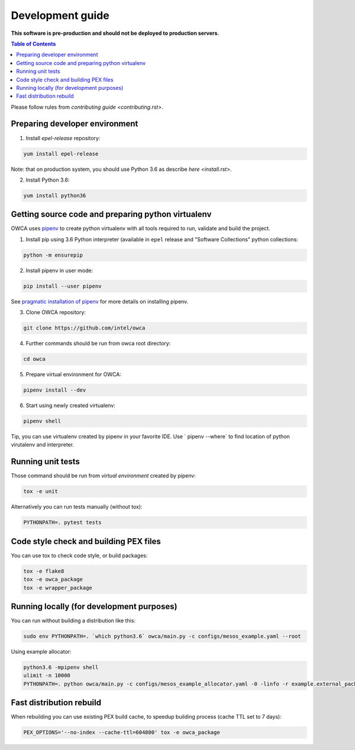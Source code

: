 =================
Development guide
=================

**This software is pre-production and should not be deployed to production servers.**

.. contents:: Table of Contents

Please follow rules from `contributing guide <contributing.rst>`.

Preparing developer environment
-------------------------------

1. Install `epel-release` repository:

.. code-block:: shell

    yum install epel-release

Note: that on production system, you should use Python 3.6 as describe `here <install.rst>`.

2. Install Python 3.6:

.. code-block:: shell

    yum install python36

Getting source code and preparing python virtualenv
---------------------------------------------------

OWCA uses `pipenv <https://pipenv.readthedocs.io/en/latest/>`_ to create python virtualenv with all tools required to run, validate and build the project.

1. Install pip using 3.6 Python interpreter (available in ``epel`` release and "Software Collections" python collections:

.. code-block:: shell

    python -m ensurepip

2. Install pipenv in user mode:

.. code-block:: shell

    pip install --user pipenv

See `pragmatic installation of pipenv`_ for more details on installing pipenv.

.. _`pragmatic installation of pipenv`: https://docs.pipenv.org/install/#pragmatic-installation-of-pipenv

3. Clone OWCA repository:

.. code-block:: shell

    git clone https://github.com/intel/owca

4. Further commands should be run from owca root directory:

.. code-block:: shell

    cd owca

5. Prepare virtual environment for OWCA:

.. code-block:: shell

    pipenv install --dev

6. Start using newly created virtualenv:

.. code-block:: shell

    pipenv shell

Tip, you can use virtualenv created by pipenv in your favorite IDE. Use `
pipenv --where` to find location of python virutalenv and interpreter.

Running unit tests
------------------

Those command should be run from `virtual environment` created by pipenv:

.. code-block:: shell

    tox -e unit

Alternatively you can run tests manually (without tox):

.. code-block:: shell

    PYTHONPATH=. pytest tests

Code style check and building PEX files
---------------------------------------

You can use tox to check code style, or build packages:

.. code-block:: shell

    tox -e flake8
    tox -e owca_package
    tox -e wrapper_package

Running locally (for development purposes)
------------------------------------------

You can run without building a distribution like this: 

.. code-block:: shell
    
    sudo env PYTHONPATH=. `which python3.6` owca/main.py -c configs/mesos_example.yaml --root


Using example allocator:


.. code-block:: shell

    python3.6 -mpipenv shell
    ulimit -n 10000
    PYTHONPATH=. python owca/main.py -c configs/mesos_example_allocator.yaml -0 -linfo -r example.external_package:ExampleAllocator -l example:debug

Fast distribution rebuild
-------------------------

When rebuilding you can use existing PEX build cache, to speedup building process (cache TTL set to 7 days):

.. code-block:: shell

    PEX_OPTIONS='--no-index --cache-ttl=604800' tox -e owca_package
